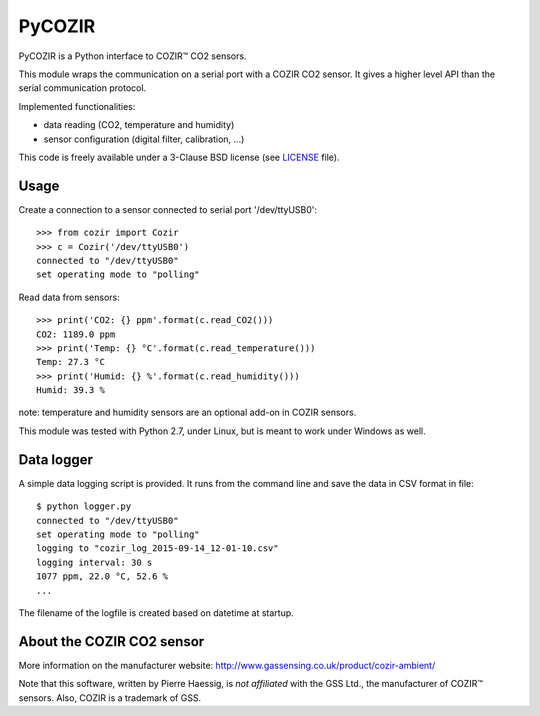 PyCOZIR
=======

PyCOZIR is a Python interface to COZIR™ CO2 sensors.

This module wraps the communication on a serial port with a COZIR CO2 sensor.
It gives a higher level API than the serial communication protocol.

Implemented functionalities:

* data reading (CO2, temperature and humidity)
* sensor configuration (digital filter, calibration, ...)

This code is freely available under a 3-Clause BSD license (see `LICENSE <./LICENSE>`_ file).


Usage
-----

Create a connection to a sensor connected to serial port '/dev/ttyUSB0'::

    >>> from cozir import Cozir
    >>> c = Cozir('/dev/ttyUSB0')
    connected to "/dev/ttyUSB0"
    set operating mode to "polling"

Read data from sensors::

    >>> print('CO2: {} ppm'.format(c.read_CO2()))
    CO2: 1189.0 ppm
    >>> print('Temp: {} °C'.format(c.read_temperature()))
    Temp: 27.3 °C
    >>> print('Humid: {} %'.format(c.read_humidity()))
    Humid: 39.3 %

note: temperature and humidity sensors are an optional add-on in COZIR sensors.

This module was tested with Python 2.7, under Linux, but is meant to work
under Windows as well.

Data logger
-----------

A simple data logging script is provided.
It runs from the command line and save the data in CSV format in file::

    $ python logger.py
    connected to "/dev/ttyUSB0"
    set operating mode to "polling"
    logging to "cozir_log_2015-09-14_12-01-10.csv"
    logging interval: 30 s
    1077 ppm, 22.0 °C, 52.6 %
    ...


The filename of the logfile is created based on datetime at startup.


About the COZIR CO2 sensor
--------------------------

More information on the manufacturer website:
http://www.gassensing.co.uk/product/cozir-ambient/

Note that this software, written by Pierre Haessig, is *not affiliated* with the GSS Ltd.,
the manufacturer of COZIR™ sensors. Also, COZIR is a trademark of GSS.
